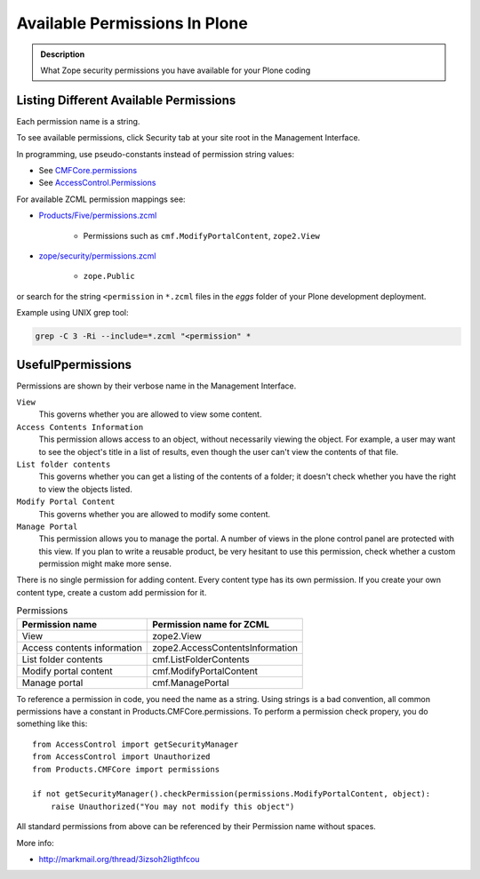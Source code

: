 ==============================
Available Permissions In Plone
==============================

.. admonition:: Description

   What Zope security permissions you have available for your Plone coding

Listing Different Available Permissions
=======================================

Each permission name is a string.

To see available permissions, click Security tab at your site root in the Management Interface.

In programming, use pseudo-constants instead of permission string values:

* See `CMFCore.permissions <https://github.com/zopefoundation/Products.CMFCore/blob/master/Products/CMFCore/permissions.py>`_

* See `AccessControl.Permissions <https://github.com/zopefoundation/AccessControl/blob/master/src/AccessControl/Permissions.py>`_

For available ZCML permission mappings see:

* `Products/Five/permissions.zcml <https://github.com/zopefoundation/Zope/blob/master/src/Products/Five/permissions.zcml>`_

	* Permissions such as ``cmf.ModifyPortalContent``, ``zope2.View``

* `zope/security/permissions.zcml <https://github.com/zopefoundation/zope.security/blob/master/src/zope/security/permissions.zcml>`_

	* ``zope.Public``

or search for the string ``<permission`` in ``*.zcml`` files in the *eggs*
folder of your Plone development deployment.

Example using UNIX grep tool:

.. code-block:: console

	grep -C 3 -Ri --include=*.zcml "<permission" *

UsefulPpermissions
==================

Permissions are shown by their verbose name in the Management Interface.

``View``
    This governs whether you are allowed to view some content.
``Access Contents Information``
    This permission allows access to an object, without necessarily viewing
    the object. For example, a user may want to see the object's title in a
    list of results, even though the user can't view the contents of that
    file.
``List folder contents``
    This governs whether you can get a listing of the contents of a folder;
    it doesn't check whether you have the right to view the objects listed.
``Modify Portal Content``
    This governs whether you are allowed to modify some content.
``Manage Portal``
    This permission allows you to manage the portal.
    A number of views in the plone control panel are protected with this view.
    If you plan to write a reusable product, be very hesitant to use this permission, check whether a custom permission might make more sense.

There is no single permission for adding content. Every content type has its own permission.
If you create your own content type, create a custom add permission for it.

.. table:: Permissions

    =========================== ===================================
    Permission name             Permission name for ZCML
    =========================== ===================================
    View                        zope2.View
    Access contents information zope2.AccessContentsInformation
    List folder contents        cmf.ListFolderContents
    Modify portal content       cmf.ModifyPortalContent
    Manage portal               cmf.ManagePortal
    =========================== ===================================

To reference a permission in code, you need the name as a string.
Using strings is a bad convention, all common permissions have a constant in Products.CMFCore.permissions.
To perform a permission check propery, you do something like this::

    from AccessControl import getSecurityManager
    from AccessControl import Unauthorized
    from Products.CMFCore import permissions

    if not getSecurityManager().checkPermission(permissions.ModifyPortalContent, object):
        raise Unauthorized("You may not modify this object")

All standard permissions from above can be referenced by their Permission name without spaces.

More info:

* http://markmail.org/thread/3izsoh2ligthfcou
